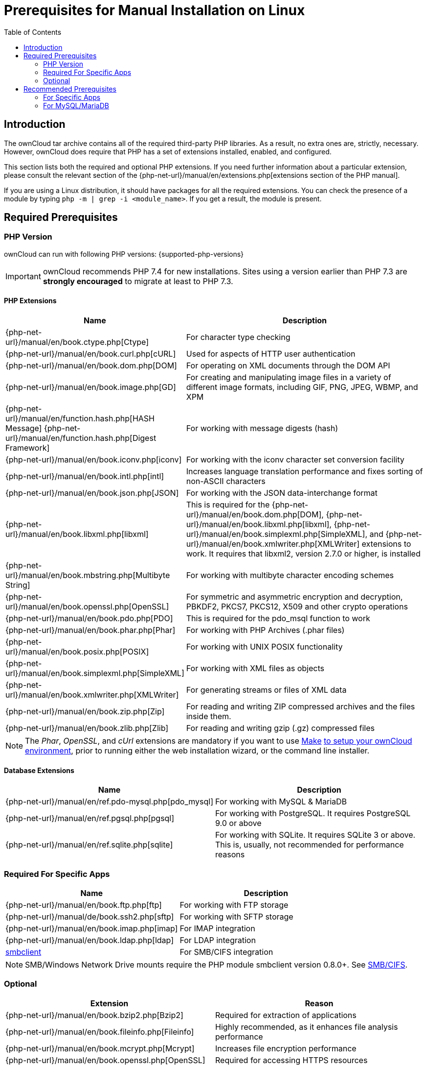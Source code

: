 = Prerequisites for Manual Installation on Linux
:toc: right
:avconv-url: https://libav.org/
:ffmpeg-url: https://ffmpeg.org/
:openoffice-url: https://www.openoffice.org/
:libreoffice-url: https://www.libreoffice.org/
:pecl-package-url: https://pecl.php.net/package
:sabre-url: http://sabre.io/
:gnu-make-url: https://www.gnu.org/software/make/

== Introduction

The ownCloud tar archive contains all of the required third-party PHP libraries.
As a result, no extra ones are, strictly, necessary.
However, ownCloud does require that PHP has a set of extensions installed, enabled, and configured.

This section lists both the required and optional PHP extensions.
If you need further information about a particular extension, please consult the relevant section of the {php-net-url}/manual/en/extensions.php[extensions section of the PHP manual].

If you are using a Linux distribution, it should have packages for all the required extensions.
You can check the presence of a module by typing `php -m | grep -i <module_name>`.
If you get a result, the module is present.

== Required Prerequisites

=== PHP Version

ownCloud can run with following PHP versions: {supported-php-versions}

[IMPORTANT]
====
ownCloud recommends PHP 7.4 for new installations.
Sites using a version earlier than PHP 7.3 are *strongly encouraged* to migrate at least to PHP 7.3.
====

==== PHP Extensions

[width="100%",cols="28%,72%",options="header",]
|====
| Name
| Description

| {php-net-url}/manual/en/book.ctype.php[Ctype]
| For character type checking

| {php-net-url}/manual/en/book.curl.php[cURL]
| Used for aspects of HTTP user authentication

| {php-net-url}/manual/en/book.dom.php[DOM]
| For operating on XML documents through the DOM API

| {php-net-url}/manual/en/book.image.php[GD]
| For creating and manipulating image files in a variety of different image formats, including GIF, PNG, JPEG, WBMP, and XPM

| {php-net-url}/manual/en/function.hash.php[HASH Message] {php-net-url}/manual/en/function.hash.php[Digest Framework]
| For working with message digests (hash)

| {php-net-url}/manual/en/book.iconv.php[iconv]
| For working with the iconv character set conversion facility

| {php-net-url}/manual/en/book.intl.php[intl]
| Increases language translation performance and fixes sorting of non-ASCII characters

| {php-net-url}/manual/en/book.json.php[JSON]
| For working with the JSON data-interchange format

| {php-net-url}/manual/en/book.libxml.php[libxml]
| This is required for the
{php-net-url}/manual/en/book.dom.php[DOM],
{php-net-url}/manual/en/book.libxml.php[libxml],
{php-net-url}/manual/en/book.simplexml.php[SimpleXML], and
{php-net-url}/manual/en/book.xmlwriter.php[XMLWriter] extensions to work.
It requires that libxml2, version 2.7.0 or higher, is installed

| {php-net-url}/manual/en/book.mbstring.php[Multibyte String]
| For working with multibyte character encoding schemes

| {php-net-url}/manual/en/book.openssl.php[OpenSSL]
| For symmetric and asymmetric encryption and decryption, PBKDF2, PKCS7, PKCS12, X509 and other crypto operations

| {php-net-url}/manual/en/book.pdo.php[PDO]
| This is required for the pdo_msql function to work

| {php-net-url}/manual/en/book.phar.php[Phar]
| For working with PHP Archives (.phar files)

| {php-net-url}/manual/en/book.posix.php[POSIX] 
| For working with UNIX POSIX functionality

| {php-net-url}/manual/en/book.simplexml.php[SimpleXML]
| For working with XML files as objects

| {php-net-url}/manual/en/book.xmlwriter.php[XMLWriter]
| For generating streams or files of XML data

| {php-net-url}/manual/en/book.zip.php[Zip]
| For reading and writing ZIP compressed archives and the files inside them.

| {php-net-url}/manual/en/book.zlib.php[Zlib]
| For reading and writing gzip (.gz) compressed files
|====

NOTE: The _Phar_, _OpenSSL_, and _cUrl_ extensions are mandatory if you want to use {gnu-make-url}[Make] xref:developer_manual:general/devenv.adoc[to setup your ownCloud environment], prior to running either the web installation wizard, or the command line installer.

==== Database Extensions

[cols=",",options="header",]
|====
| Name
| Description

| {php-net-url}/manual/en/ref.pdo-mysql.php[pdo_mysql]
| For working with MySQL & MariaDB

| {php-net-url}/manual/en/ref.pgsql.php[pgsql]
| For working with PostgreSQL. It requires PostgreSQL 9.0 or above

| {php-net-url}/manual/en/ref.sqlite.php[sqlite]
| For working with SQLite. It requires SQLite 3 or above. This is, usually, not recommended for performance reasons
|====

=== Required For Specific Apps

[cols=",",options="header",]
|====
| Name
| Description

| {php-net-url}/manual/en/book.ftp.php[ftp]
| For working with FTP storage

| {php-net-url}/manual/de/book.ssh2.php[sftp]
| For working with SFTP storage

| {php-net-url}/manual/en/book.imap.php[imap]
| For IMAP integration

| {php-net-url}/manual/en/book.ldap.php[ldap]
| For LDAP integration

| {pecl-package-url}/smbclient[smbclient]
| For SMB/CIFS integration
|====

NOTE: SMB/Windows Network Drive mounts require the PHP module smbclient version 0.8.0+.
See xref:configuration/files/external_storage/smb.adoc[SMB/CIFS].

=== Optional

[cols=",",options="header",]
|====
| Extension
| Reason

| {php-net-url}/manual/en/book.bzip2.php[Bzip2]
| Required for extraction of applications

| {php-net-url}/manual/en/book.fileinfo.php[Fileinfo]
| Highly recommended, as it enhances file analysis performance

| {php-net-url}/manual/en/book.mcrypt.php[Mcrypt]
| Increases file encryption performance

| {php-net-url}/manual/en/book.openssl.php[OpenSSL]
| Required for accessing HTTPS resources

| {php-net-url}/manual/en/book.imagick.php[imagick]
| Required for creating and modifying images and preview thumbnails
|====

== Recommended Prerequisites

=== For Specific Apps

[cols=",",options="header",]
|====
| Extension
| Reason

| {php-net-url}/manual/en/book.exif.php[Exif]
| For image rotation in the pictures app

| {php-net-url}/manual/en/book.gmp.php[GMP]
| For working with arbitrary-length integers
|====

==== For Server Performance

For enhanced server performance consider installing one of the following cache extensions:

* {php-net-url}/manual/en/book.apcu.php[apcu]
* {php-net-url}/manual/en/book.memcached.php[memcached]
* {pecl-package-url}/redis[redis] (>= 2.2.6+, required for transactional file locking)

See xref:configuration/server/caching_configuration.adoc[Caching Configuration] to learn how to select and configure Memcache.

==== For Preview Generation

* {avconv-url}[avconv] or {ffmpeg-url}[ffmpeg]
* {openoffice-url}[OpenOffice] or {libreoffice-url}[LibreOffice]

==== For Command Line Processing

[cols=",",options="header",]
|====
| Extension
| Reason

| {php-net-url}/manual/en/book.pcntl.php[PCNTL]
| Enables command interruption by pressing `ctrl-c`
|====

NOTE: You don’t need the WebDAV module for your Web server (i.e., Apache’s `mod_webdav`), as ownCloud has a built-in WebDAV server of its own, {sabre-url}[SabreDAV].
If `mod_webdav` is enabled you must disable it for ownCloud.
See the xref:installation/manual_installation/manual_installation_apache.adoc[Apache preparation guide] for more details.

=== For MySQL/MariaDB

The InnoDB storage engine is required, and MyISAM is not supported, see xref:configuration/database/linux_database_configuration.adoc#mysql-mariadb[MySQL / MariaDB storage engine] for more information.
